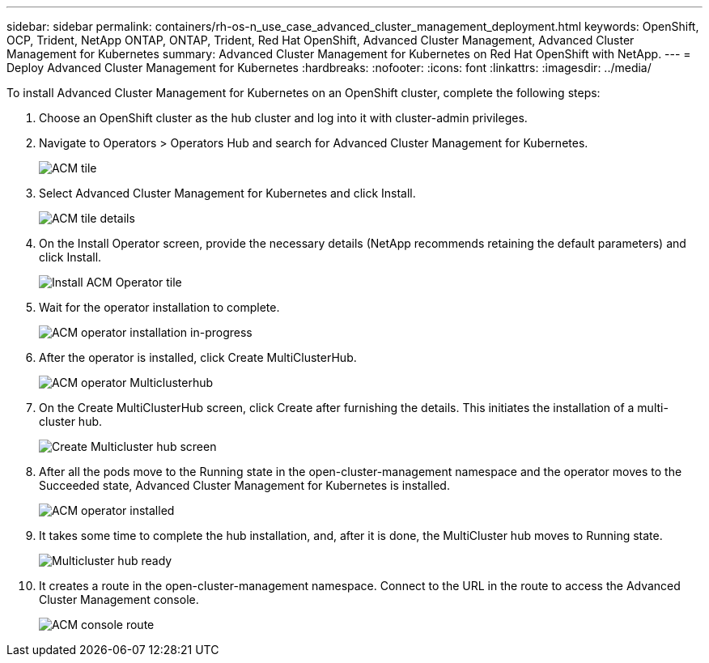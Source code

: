 ---
sidebar: sidebar
permalink: containers/rh-os-n_use_case_advanced_cluster_management_deployment.html
keywords: OpenShift, OCP, Trident, NetApp ONTAP, ONTAP, Trident, Red Hat OpenShift, Advanced Cluster Management, Advanced Cluster Management for Kubernetes
summary: Advanced Cluster Management for Kubernetes on Red Hat OpenShift with NetApp.
---
= Deploy Advanced Cluster Management for Kubernetes
:hardbreaks:
:nofooter:
:icons: font
:linkattrs:
:imagesdir: ../media/

[.lead]
To install Advanced Cluster Management for Kubernetes on an OpenShift cluster, complete the following steps:

.	Choose an OpenShift cluster as the hub cluster and log into it with cluster-admin privileges.
.	Navigate to Operators > Operators Hub and search for Advanced Cluster Management for Kubernetes.
+
image:redhat_openshift_image66.jpg[ACM tile]
+
.	Select Advanced Cluster Management for Kubernetes and click Install.
+
image:redhat_openshift_image67.jpg[ACM tile details]
+
.	On the Install Operator screen, provide the necessary details (NetApp recommends retaining the default parameters) and click Install.
+
image:redhat_openshift_image68.jpg[Install ACM Operator tile]
+
.	Wait for the operator installation to complete.
+
image:redhat_openshift_image69.jpg[ACM operator installation in-progress]
+
.	After the operator is installed, click Create MultiClusterHub.
+
image:redhat_openshift_image70.jpg[ACM operator Multiclusterhub]
+
.	On the Create MultiClusterHub screen, click Create after furnishing the details. This initiates the installation of a multi-cluster hub.
+
image:redhat_openshift_image71.jpg[Create Multicluster hub screen]
+
.	After all the pods move to the Running state in the open-cluster-management namespace and the operator moves to the Succeeded state, Advanced Cluster Management for Kubernetes is installed.
+
image:redhat_openshift_image72.jpg[ACM operator installed]
+
.	It takes some time to complete the hub installation, and, after it is done, the MultiCluster hub moves to Running state.
+
image:redhat_openshift_image73.jpg[Multicluster hub ready]
+
.	It creates a route in the open-cluster-management namespace. Connect to the URL in the route to access the Advanced Cluster Management console.
+
image:redhat_openshift_image74.jpg[ACM console route]
